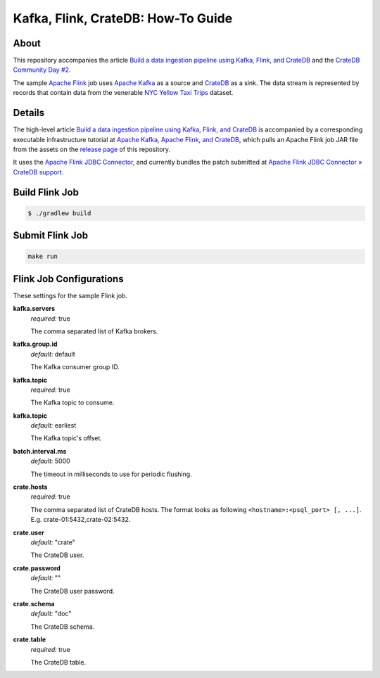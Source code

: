 ===================================
Kafka, Flink, CrateDB: How-To Guide
===================================


About
=====

This repository accompanies the article `Build a data ingestion pipeline using
Kafka, Flink, and CrateDB`_ and the `CrateDB Community Day #2`_.

The sample `Apache Flink`_ job uses `Apache Kafka`_ as a source and `CrateDB`_
as a sink. The data stream is represented by records that contain data from the
venerable `NYC Yellow Taxi Trips`_ dataset.


Details
=======

The high-level article `Build a data ingestion pipeline using Kafka, Flink, and
CrateDB`_ is accompanied by a corresponding executable infrastructure tutorial
at `Apache Kafka, Apache Flink, and CrateDB`_, which pulls an Apache Flink job
JAR file from the assets on the `release page`_ of this repository.

It uses the `Apache Flink JDBC Connector`_, and currently bundles the patch
submitted at `Apache Flink JDBC Connector » CrateDB support`_.



Build Flink Job
===============

.. code:: console

    $ ./gradlew build

Submit Flink Job
================

.. code:: console

    make run


Flink Job Configurations
========================

These settings for the sample Flink job.

**kafka.servers**
  | *required:* true

  The comma separated list of Kafka brokers.

**kafka.group.id**
  | *default:* default

  The Kafka consumer group ID.

**kafka.topic**
  | *required:* true

  The Kafka topic to consume.

**kafka.topic**
  | *default:* earliest

  The Kafka topic's offset.

**batch.interval.ms**
  | *default:* 5000

  The timeout in milliseconds to use for periodic flushing.

**crate.hosts**
  | *required:* true

  The comma separated list of CrateDB hosts. The format looks as
  following ``<hostname>:<psql_port> [, ...]``. E.g. crate-01:5432,crate-02:5432.

**crate.user**
  | *default:* "crate"

  The CrateDB user.

**crate.password**
  | *default:* ""

  The CrateDB user password.

**crate.schema**
  | *default:* "doc"

  The CrateDB schema.

**crate.table**
  | *required:* true

  The CrateDB table.


.. _Apache Flink: https://flink.apache.org/
.. _Apache Flink JDBC Connector: https://github.com/apache/flink-connector-jdbc
.. _Apache Flink JDBC Connector » CrateDB support: https://github.com/apache/flink-connector-jdbc/pull/29
.. _Apache Kafka: https://kafka.apache.org/
.. _Apache Kafka, Apache Flink, and CrateDB: https://github.com/crate/cratedb-examples/tree/main/stacks/kafka-flink
.. _Build a data ingestion pipeline using Kafka, Flink, and CrateDB: https://dev.to/crate/build-a-data-ingestion-pipeline-using-kafka-flink-and-cratedb-1h5o
.. _CrateDB: https://crate.io/
.. _CrateDB Community Day #2: https://community.crate.io/t/cratedb-community-day-2/1415
.. _NYC Yellow Taxi Trips: https://data.cityofnewyork.us/Transportation/2017-Yellow-Taxi-Trip-Data/biws-g3hs/
.. _release page: https://github.com/crate/cratedb-flink-jobs/releases
